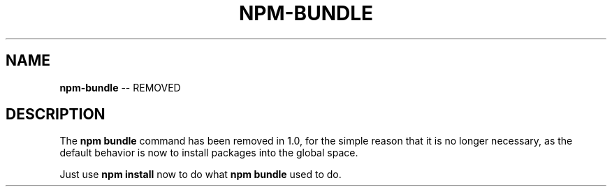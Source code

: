 .\" Generated with Ronnjs/v0.1
.\" http://github.com/kapouer/ronnjs/
.
.TH "NPM\-BUNDLE" "1" "May 2011" "" ""
.
.SH "NAME"
\fBnpm-bundle\fR \-\- REMOVED
.
.SH "DESCRIPTION"
The \fBnpm bundle\fR command has been removed in 1\.0, for the simple reason
that it is no longer necessary, as the default behavior is now to
install packages into the global space\.
.
.P
Just use \fBnpm install\fR now to do what \fBnpm bundle\fR used to do\.
